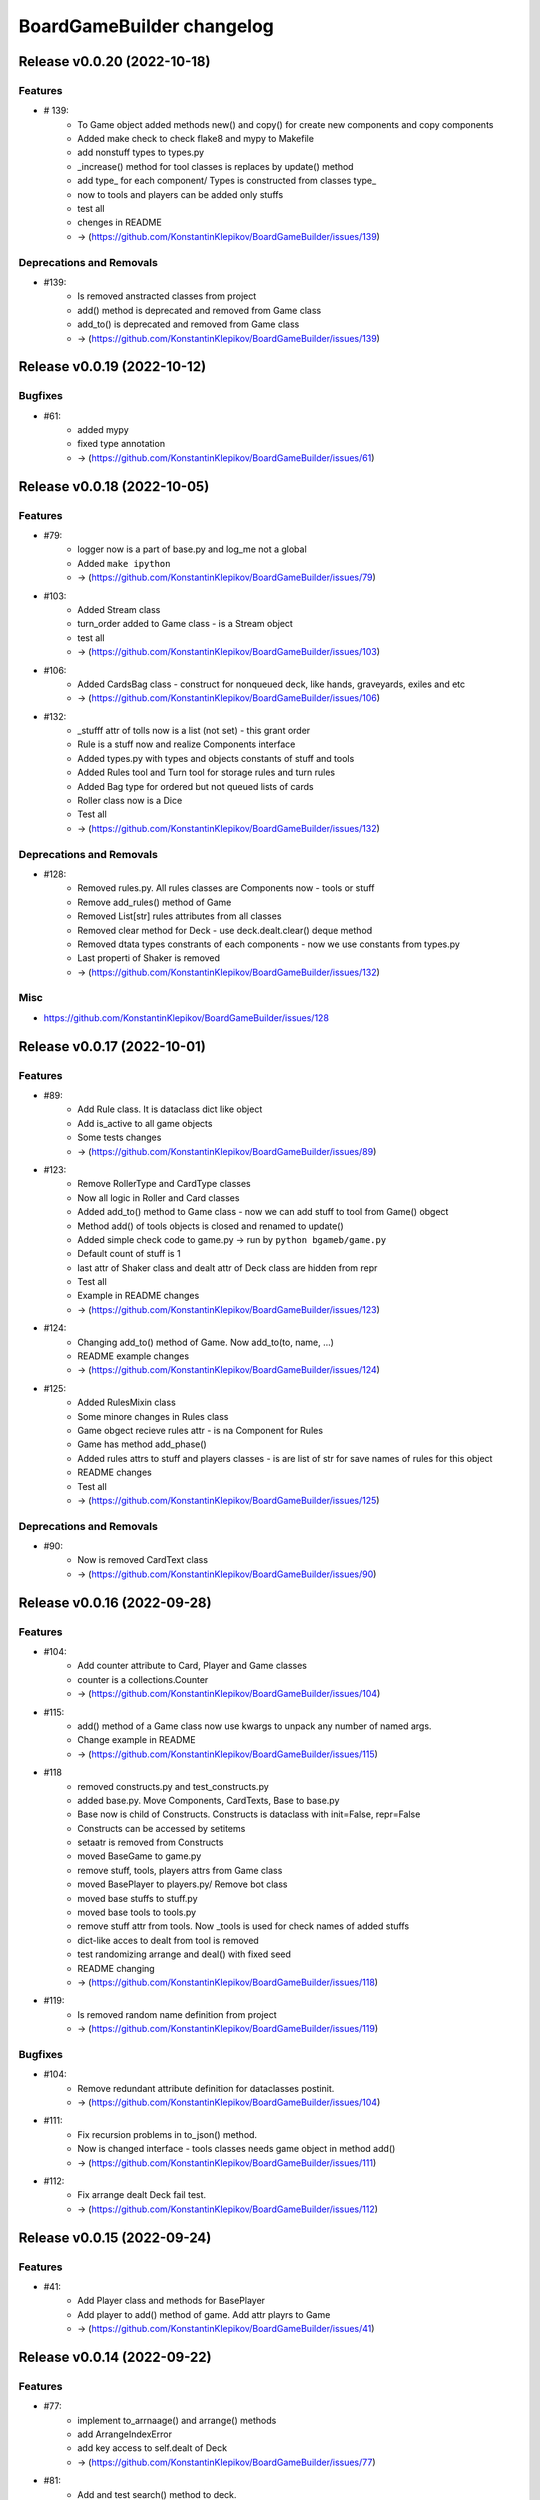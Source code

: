 ==========================
BoardGameBuilder changelog
==========================

.. release notes
Release v0.0.20 (2022-10-18)
============================

Features
--------

- # 139:
      * To Game object added methods new() and copy() for create new components and copy components
      * Added make check to check flake8 and mypy to Makefile
      * add nonstuff types to types.py
      * _increase() method for tool classes is replaces by update() method
      * add type_ for each component/ Types is constructed from classes type_
      * now to tools and players can be added only stuffs
      * test all
      * chenges in README
      * -> (https://github.com/KonstantinKlepikov/BoardGameBuilder/issues/139)


Deprecations and Removals
-------------------------

- #139:
      * Is removed anstracted classes from project
      * add() method is deprecated and removed from Game class
      * add_to() is deprecated and removed from Game class
      * -> (https://github.com/KonstantinKlepikov/BoardGameBuilder/issues/139)


Release v0.0.19 (2022-10-12)
============================

Bugfixes
--------

- #61:
      * added mypy
      * fixed type annotation
      * -> (https://github.com/KonstantinKlepikov/BoardGameBuilder/issues/61)


Release v0.0.18 (2022-10-05)
============================

Features
--------

- #79:
      * logger now is a part of base.py and log_me not a global
      * Added ``make ipython``
      * -> (https://github.com/KonstantinKlepikov/BoardGameBuilder/issues/79)
- #103:
      * Added Stream class
      * turn_order added to Game class - is a Stream object
      * test all
      * -> (https://github.com/KonstantinKlepikov/BoardGameBuilder/issues/103)
- #106:
      * Added CardsBag class - construct for nonqueued deck, like hands, graveyards, exiles and etc
      * -> (https://github.com/KonstantinKlepikov/BoardGameBuilder/issues/106)
- #132:
      * _stufff attr of tolls now is a list (not set) - this grant order
      * Rule is a stuff now and realize Components interface
      * Added types.py with types and objects constants of stuff and tools
      * Added Rules tool and Turn tool for storage rules and turn rules
      * Added Bag type for ordered but not queued lists of cards
      * Roller class now is a Dice
      * Test all
      * -> (https://github.com/KonstantinKlepikov/BoardGameBuilder/issues/132)


Deprecations and Removals
-------------------------

- #128:
      * Removed rules.py. All rules classes are Components now - tools or stuff
      * Remove add_rules() method of Game
      * Removed List[str] rules attributes from all classes
      * Removed clear method for Deck - use deck.dealt.clear() deque method
      * Removed dtata types constrants of each components - now we use constants from types.py
      * Last properti of Shaker is removed
      * -> (https://github.com/KonstantinKlepikov/BoardGameBuilder/issues/132)


Misc
----

- https://github.com/KonstantinKlepikov/BoardGameBuilder/issues/128


Release v0.0.17 (2022-10-01)
============================

Features
--------

- #89:
      * Add Rule class. It is dataclass dict like object
      * Add is_active to all game objects
      * Some tests changes
      * -> (https://github.com/KonstantinKlepikov/BoardGameBuilder/issues/89)
- #123:
      * Remove RollerType and CardType classes
      * Now all logic in Roller and Card classes
      * Added add_to() method to Game class - now we can add stuff to tool from Game() obgect
      * Method add() of tools objects is closed and renamed to update()
      * Added simple check code to game.py -> run by ``python bgameb/game.py``
      * Default count of stuff is 1
      * last attr of Shaker class and dealt attr of Deck class are hidden from repr
      * Test all
      * Example in README changes
      * -> (https://github.com/KonstantinKlepikov/BoardGameBuilder/issues/123)
- #124:
      * Changing add_to() method of Game. Now add_to(to, name, ...)
      * README example changes
      * -> (https://github.com/KonstantinKlepikov/BoardGameBuilder/issues/124)
- #125:
      * Added RulesMixin class
      * Some minore changes in Rules class
      * Game obgect recieve rules attr - is na Component for Rules
      * Game has method add_phase()
      * Added rules attrs to stuff and players classes - is are list of str for save names of rules for this object
      * README changes
      * Test all
      * -> (https://github.com/KonstantinKlepikov/BoardGameBuilder/issues/125)


Deprecations and Removals
-------------------------

- #90:
      * Now is removed CardText class
      * -> (https://github.com/KonstantinKlepikov/BoardGameBuilder/issues/90)


Release v0.0.16 (2022-09-28)
============================

Features
--------

- #104:
      * Add counter attribute to Card, Player and Game classes
      * counter is a collections.Counter
      * -> (https://github.com/KonstantinKlepikov/BoardGameBuilder/issues/104)
- #115:
      * add() method of a Game class now use kwargs to unpack any number of named args.
      * Change example in README
      * -> (https://github.com/KonstantinKlepikov/BoardGameBuilder/issues/115)
- #118
      * removed constructs.py and test_constructs.py
      * added base.py. Move Components, CardTexts, Base to base.py
      * Base now is child of Constructs. Constructs is dataclass with init=False, repr=False
      * Constructs can be accessed by setitems
      * setaatr is removed from Constructs
      * moved BaseGame to game.py
      * remove stuff, tools, players attrs from Game class
      * moved BasePlayer to players.py/ Remove bot class
      * moved base stuffs to stuff.py
      * moved base tools to tools.py
      * remove stuff attr from tools. Now _tools is used for check names of added stuffs
      * dict-like acces to dealt from tool is removed
      * test randomizing arrange and deal() with fixed seed
      * README changing
      * -> (https://github.com/KonstantinKlepikov/BoardGameBuilder/issues/118)
- #119:
      * Is removed random name definition from project
      * -> (https://github.com/KonstantinKlepikov/BoardGameBuilder/issues/119)


Bugfixes
--------

- #104:
      * Remove redundant attribute definition for dataclasses postinit.
      * -> (https://github.com/KonstantinKlepikov/BoardGameBuilder/issues/104)
- #111:
      * Fix recursion problems in to_json() method.
      * Now is changed interface - tools classes needs game object in method add()
      * -> (https://github.com/KonstantinKlepikov/BoardGameBuilder/issues/111)
- #112:
      * Fix arrange dealt Deck fail test.
      * -> (https://github.com/KonstantinKlepikov/BoardGameBuilder/issues/112)


Release v0.0.15 (2022-09-24)
============================

Features
--------

- #41:
      * Add Player class and methods for BasePlayer
      * Add player to add() method of game. Add attr playrs to Game
      * -> (https://github.com/KonstantinKlepikov/BoardGameBuilder/issues/41)


Release v0.0.14 (2022-09-22)
============================

Features
--------

- #77:
      * implement to_arrnaage() and arrange() methods
      * add ArrangeIndexError
      * add key access to self.dealt of Deck
      * -> (https://github.com/KonstantinKlepikov/BoardGameBuilder/issues/77)
- #81:
      * Add and test search() method to deck.
      * -> (https://github.com/KonstantinKlepikov/BoardGameBuilder/issues/81)


Release v0.0.13 (2022-09-21)
============================

Features
--------

- #76:
      * implenemt deal() method and add deal attr to Deck class. When we deal() the cards - the names of all cards in deck multiplied by its copies are random shuffled in to a list, saved in dealt attr
      * -> (https://github.com/KonstantinKlepikov/BoardGameBuilder/issues/76)
- #78:
      * Add shuffle() method of Deck class implenebtation.
      * -> (https://github.com/KonstantinKlepikov/BoardGameBuilder/issues/78)
- #80:
      * create copy of deck stuff cards to use in ``dealt``
      * implement clean method - remove all dealt cards
      * dealt now is deque and it has all methods of python deque
      * -> (https://github.com/KonstantinKlepikov/BoardGameBuilder/issues/80)


Bugfixes
--------

- #71:
      * Changed method _update() of Components class to check - is None name of added component.
      * -> (https://github.com/KonstantinKlepikov/BoardGameBuilder/issues/71)


Improved Documentation
----------------------

- #76:
      * Fix example of usage in readme.
      * -> (https://github.com/KonstantinKlepikov/BoardGameBuilder/issues/76)


Release v0.0.12 (2022-09-19)
============================

Bugfixes
--------

- #91:
      * Remove from sphinx.setup_command import BuildDoc from setup.py
      * Add project variavles to conf.py of docs
      * Add importlib.metadata to import project metadata for docs
      * Change command for build docs in Makefile - now ``make proj-doc``
      * -> (https://github.com/KonstantinKlepikov/BoardGameBuilder/issues/91)


Release v0.0.12 (2022-09-19)
============================

Features
--------

- #73:
      * make log
      * make test
      * remove make deploy
      * -> (https://github.com/KonstantinKlepikov/BoardGameBuilder/issues/73)
- #83:
      * add new structure of modules to project
      * move Component class to constructs.py and add test_constructs.py
      * define more clear inheritance structure of classes
      * add RollerType and Roller classes
      * add CardType and Card classes
      * temporaly move CardText to constructs.py
      * add add() and self.stuff, self.tools to Game class
      * Remove color from shaker, now use color to shaker identification in name - like 'red_shaker' and add different unique dices
      * result of roll() for Roller now is a list of roll, defined by count attr
      * stuff classes get game() object to operate by game components types
      * remove old stuff classes - Card, Dice, Coin. Remove stuff and tools classes from __init__
      * move all similar methods of tools to BaseTool
      * test all
      * -> (https://github.com/KonstantinKlepikov/BoardGameBuilder/issues/83)


Improved Documentation
----------------------

- #73:
      * Add mystparser for .md parsing and include dependencies to sphynx
      * README changes
      * Add setuptools support
      * Add example to readme
      * -> (https://github.com/KonstantinKlepikov/BoardGameBuilder/issues/73)


Release v0.0.11 (2022-09-13)
============================

Features
--------

- #34:
      * Add ABC BaseGameTools class
      * Exclude some data of classes from repr
      * _post_init_ for all classes refactoring
      * sides attr for rollers refactoring
      * Add decks attr to Game class
      * Deck class implementation
      * Add add() deck methods
      * Add remove() deck methods
      * BaseGameTools refactoring -> split to BaseGame and child BaseGameTools. Add abstarct methods add(), remove(), remove_all() for BaseGameTools
      * refactoring of Shaker methods - remove() now is one method for all remove operation
      * tests all
      * -> (https://github.com/KonstantinKlepikov/BoardGameBuilder/issues/34)
- #47:
      * Move logging errors inside StuffDefineError.
      * -> (https://github.com/KonstantinKlepikov/BoardGameBuilder/issues/47)


Release v0.0.10 (2022-09-10)
============================

Features
--------

- #57:
      * Add get_names() method to Components class.
      * -> (https://github.com/KonstantinKlepikov/BoardGameBuilder/issues/57)
- #58:
      * Add random-word package
      * Add function to word generating
      * function can return None object - use recursion
      * Add `slow` marker for pytest
      * Use random names for Game and Shaker
      * Use random name for Dice, Coin Card
      * tests
      * -> (https://github.com/KonstantinKlepikov/BoardGameBuilder/issues/58)
- #59:
      * Add add_replace() method to Components
      * parametrize Components tests
      * -> (https://github.com/KonstantinKlepikov/BoardGameBuilder/issues/59)
- #62:
      * game_cards -> game_cards
      * game_rollers -> game_rollers
      * exclude fields fro json/dict by using `metadata=config(exclude=lambda x:True)`
      * -> (https://github.com/KonstantinKlepikov/BoardGameBuilder/issues/62)
- #64:
      * Hide rollers field for json/dict from shaker instance.
      * -> (https://github.com/KonstantinKlepikov/BoardGameBuilder/issues/64)


Release v0.0.9 (2022-09-09)
===========================

Features
--------

- #51:
      * Add errors.py
      * All custom errors moved to errors.py
      * Add Components class to games.py. Is mapping from collection.abc
      * implenment getitem/getattr, delitem/delattr methods. setitem/setattr raises NotImplementedError
      * Implement len, iter, repr
      * Implement add() method with check id a name of added component in Components.__dict__.keys()
      * BaseStuff, BaseRoller, BaseCard now is ABC
      * Add rollers, cards attr to Game and switch all collections to Components class
      * Refactoring add() method for Game class
      * Add ComponentClassError for case, when given noncomponent class
      * Move Shaker to game.py
      * Add stuff.py and move all stuff components (dices, coins, etc) to stuff.py
      * Remove rollers.py, cards.py. shkers.py
      * namespaces refactoring
      * Tests all changes
      * -> (https://github.com/KonstantinKlepikov/BoardGameBuilder/issues/51)


Bugfixes
--------

- #51:
      * Fixed isinstance check for component classes - now is used issubclas and __mro__
      * -> (https://github.com/KonstantinKlepikov/BoardGameBuilder/issues/51)


Release v0.0.8 (2022-09-07)
===========================

Features
--------

- #30:
      * Parametrize shaker tests with Dice, Coin objects.
      * -> (https://github.com/KonstantinKlepikov/BoardGameBuilder/issues/30)
- #33:
      * Add cards.py
      * Add class Cards
      * Add CardText class
      * Add methods flip(), face_up(), face_down(), tap(), untap()
      * Add CardText dict-like class dot-access
      * -> (https://github.com/KonstantinKlepikov/BoardGameBuilder/issues/33)


Release v0.0.7 (2022-09-06)
===========================

Features
--------

- #15:
      * Add loguru.
      * Add logging to utils.py.
      * Add loggers to Game, Shaker and rollers.
      * Configure log format.
      * Add log_enable() method.
      * -> (https://github.com/KonstantinKlepikov/BoardGameBuilder/issues/15)
- #32:
      * add_component() -> add().
      * _range_roll -> _range.
      * last_roll() -> last()
      * remove name from shakers named tuple
      * -> (https://github.com/KonstantinKlepikov/BoardGameBuilder/issues/32)
- #37:
      * Add flake8 support.
      * -> (https://github.com/KonstantinKlepikov/BoardGameBuilder/issues/37)


Bugfixes
--------

- #40:
      * Fix release run if closed pullrequest without merge.
      * -> (https://github.com/KonstantinKlepikov/BoardGameBuilder/issues/40)


Release v0.0.6 (2022-09-03)
===========================

Features
--------

- #13:
      * Add dataclass_json package.
      * Add name attr. Test name for instance.
      * Minor changes for pytest implementation.
      * -> (https://github.com/KonstantinKlepikov/BoardGameBuilder/issues/13)
- #14:
      * Add BaseRoller class and base attributes.
      * Add Dice class for true dices.
      * Add Coin class.
      * Implement number of sides.
      * Implement range of rolls.
      * Add roll method to rollers.
      * Add error to roll without sizes.
      * Test Dice and Coin.
      * Namespaces refactoring.
      * Remove colors from rolled.
      * Add shakers module for shakers.
      * Add shaker class.
      * Implement add, remove, roll and last for Shaker.
      * Add error for define roller for Shaker.
      * Implement of roll method and last for shaker
      * Add shakers as NamedTuple to Game
      * -> (https://github.com/KonstantinKlepikov/BoardGameBuilder/issues/14)


Improved Documentation
----------------------

- #14:
      * Add documentation for Dice class.
      * Add documentation for Coin class.
      * Add documentation for Shakers.
      * Docs refactoring.
      * -> (https://github.com/KonstantinKlepikov/BoardGameBuilder/issues/14)
- #22:
      * Minor changes wit docs headers.
      * Add usage page.
      * Add sphinx.ext.viewcode.
      * Add documentation links to project setup.
      * -> (https://github.com/KonstantinKlepikov/BoardGameBuilder/issues/22)


Release v0.0.5 (2022-08-30)
===========================

Features
--------

- #12:
      * Add Sphynx docs builder
      * Add custom theme to builder
      * -> (https://github.com/KonstantinKlepikov/BoardGameBuilder/issues/12)
- #19:
      * Add flow to public docs on github pages
      * Change manifest and makefile for xreate release
      * Change readme
      * -> (https://github.com/KonstantinKlepikov/BoardGameBuilder/issues/19)


Release v0.0.4 (2022-08-27)
===========================

Features
--------

- #3:
      * add towncrier to create changelog
      * add incremental to autobump version
      * add pytproject.toml to specify towncrier
      * add release workflow
      * -> (https://github.com/KonstantinKlepikov/BoardGameBuilder/issues/3)
